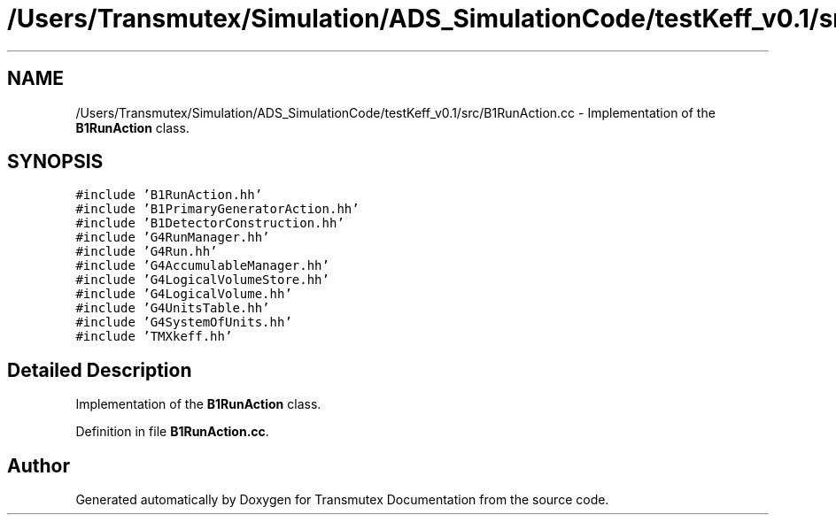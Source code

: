 .TH "/Users/Transmutex/Simulation/ADS_SimulationCode/testKeff_v0.1/src/B1RunAction.cc" 3 "Fri Oct 15 2021" "Version Version 1.0" "Transmutex Documentation" \" -*- nroff -*-
.ad l
.nh
.SH NAME
/Users/Transmutex/Simulation/ADS_SimulationCode/testKeff_v0.1/src/B1RunAction.cc \- Implementation of the \fBB1RunAction\fP class\&.  

.SH SYNOPSIS
.br
.PP
\fC#include 'B1RunAction\&.hh'\fP
.br
\fC#include 'B1PrimaryGeneratorAction\&.hh'\fP
.br
\fC#include 'B1DetectorConstruction\&.hh'\fP
.br
\fC#include 'G4RunManager\&.hh'\fP
.br
\fC#include 'G4Run\&.hh'\fP
.br
\fC#include 'G4AccumulableManager\&.hh'\fP
.br
\fC#include 'G4LogicalVolumeStore\&.hh'\fP
.br
\fC#include 'G4LogicalVolume\&.hh'\fP
.br
\fC#include 'G4UnitsTable\&.hh'\fP
.br
\fC#include 'G4SystemOfUnits\&.hh'\fP
.br
\fC#include 'TMXkeff\&.hh'\fP
.br

.SH "Detailed Description"
.PP 
Implementation of the \fBB1RunAction\fP class\&. 


.PP
Definition in file \fBB1RunAction\&.cc\fP\&.
.SH "Author"
.PP 
Generated automatically by Doxygen for Transmutex Documentation from the source code\&.
